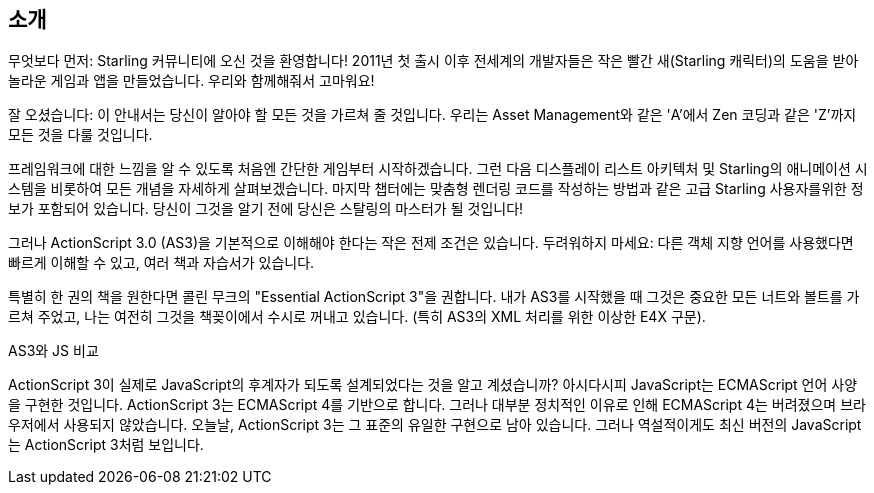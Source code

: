 == 소개

무엇보다 먼저: Starling 커뮤니티에 오신 것을 환영합니다!
2011년 첫 출시 이후 전세계의 개발자들은 작은 빨간 새(Starling 캐릭터)의 도움을 받아 놀라운 게임과 앱을 만들었습니다.
우리와 함께해줘서 고마워요!

잘 오셨습니다: 이 안내서는 당신이 알아야 할 모든 것을 가르쳐 줄 것입니다.
우리는 Asset Management와 같은 'A'에서 Zen 코딩과 같은 'Z'까지 모든 것을 다룰 것입니다.

프레임워크에 대한 느낌을 알 수 있도록 처음엔 간단한 게임부터 시작하겠습니다.
그런 다음 디스플레이 리스트 아키텍처 및 Starling의 애니메이션 시스템을 비롯하여 모든 개념을 자세하게 살펴보겠습니다.
마지막 챕터에는 맞춤형 렌더링 코드를 작성하는 방법과 같은 고급 Starling 사용자를위한 정보가 포함되어 있습니다.
당신이 그것을 알기 전에 당신은 스탈링의 마스터가 될 것입니다!

그러나 ActionScript 3.0 (AS3)을 기본적으로 이해해야 한다는 작은 전제 조건은 있습니다.
두려워하지 마세요: 다른 객체 지향 언어를 사용했다면 빠르게 이해할 수 있고, 여러 책과 자습서가 있습니다.

특별히 한 권의 책을 원한다면 콜린 무크의 "Essential ActionScript 3"을 권합니다.
내가 AS3를 시작했을 때 그것은 중요한 모든 너트와 볼트를 가르쳐 주었고, 나는 여전히 그것을 책꽂이에서 수시로 꺼내고 있습니다.
(특히 AS3의 XML 처리를 위한 이상한 E4X 구문).

.AS3와 JS 비교
****
ActionScript 3이 실제로 JavaScript의 후계자가 되도록 설계되었다는 것을 알고 계셨습니까?
아시다시피 JavaScript는 ECMAScript 언어 사양을 구현한 것입니다.
ActionScript 3는 ECMAScript 4를 기반으로 합니다.
그러나 대부분 정치적인 이유로 인해 ECMAScript 4는 버려졌으며 브라우저에서 사용되지 않았습니다.
오늘날, ActionScript 3는 그 표준의 유일한 구현으로 남아 있습니다.
그러나 역설적이게도 최신 버전의 JavaScript는 ActionScript 3처럼 보입니다.
****
